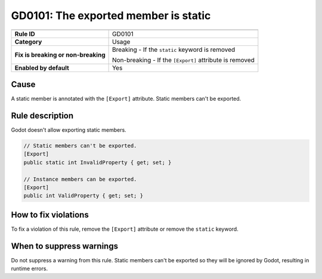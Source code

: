 GD0101: The exported member is static
=====================================

====================================  ======================================
                                      Value
====================================  ======================================
**Rule ID**                           GD0101
**Category**                          Usage
**Fix is breaking or non-breaking**   Breaking - If the ``static`` keyword is removed

                                      Non-breaking - If the ``[Export]`` attribute is removed
**Enabled by default**                Yes
====================================  ======================================

Cause
-----

A static member is annotated with the ``[Export]`` attribute. Static members
can't be exported.

Rule description
----------------

Godot doesn't allow exporting static members.

.. code-block:: csharp

    // Static members can't be exported.
    [Export]
    public static int InvalidProperty { get; set; }

    // Instance members can be exported.
    [Export]
    public int ValidProperty { get; set; }

How to fix violations
---------------------

To fix a violation of this rule, remove the ``[Export]`` attribute or remove the
``static`` keyword.

When to suppress warnings
-------------------------

Do not suppress a warning from this rule. Static members can't be exported so
they will be ignored by Godot, resulting in runtime errors.
